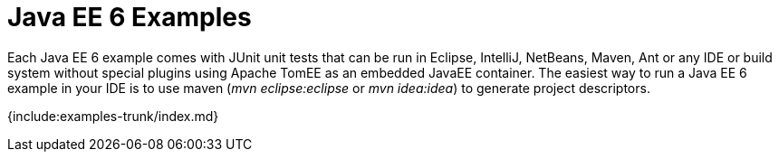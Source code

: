 = Java EE 6 Examples

Each Java EE 6 example comes with JUnit unit tests that can be run in Eclipse, IntelliJ, NetBeans, Maven, Ant or any IDE or build system without special plugins using Apache TomEE as an embedded JavaEE container.
The easiest way to run a Java EE 6 example in your IDE is to use maven (_mvn eclipse:eclipse_ or _mvn idea:idea_) to generate project descriptors.

{include:examples-trunk/index.md}
